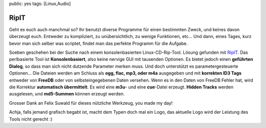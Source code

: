 public: yes
tags: [Linux,Audio]

RipIT
=====

Geht es euch auch manchmal so? Ihr benutzt diverse Programme für einen bestimmten Zweck, und keines
davon überzeugt euch. Entweder zu kompliziert, zu unübersichtlich, zu wenige Funktionen, etc... Und
dann, eines Tages, kurz bevor man sich selber was scriptet, findet man das perfekte Programm für die
Aufgabe.

Soeben geschehen bei der Suche nach einem konsolenbasierten Linux-CD-Rip-Tool. Lösung gefunden mit
`RipIT <http://www.suwald.com/ripit/news.php>`_. Das perlbasierte Tool ist **Konsolenbasiert**, also
keine nervige GUI mit tausenden Optionen.  Es bietet jedoch einen **geführten Dialog**, so dass man
sich nicht dutzende Parameter merken muss. Und doch unterstützt es parametergesteuerte Optionen...
Die Dateien werden am Schluss als **ogg, flac, mp3, oder m4a** ausgegeben und mit **korrekten ID3
Tags** entweder von **FreeDB** oder von selbsteingegebenen Daten versehen. Wenn es in den Daten von
FreeDB Fehler hat, wird die Korrektur **automatisch übermittelt**. Es wird eine **m3u**- und eine
**cue**-Datei erzeugt.  **Hidden Tracks** werden ausgelesen, und **md5-Summen** können erzeugt
werden.

Grosser Dank an Felix Suwald für dieses nützliche Werkzeug, you made my day!

Achja, falls jemand grafisch begabt ist, macht dem Typen doch mal ein Logo, das aktuelle Logo wird
der Leistung des Tools nicht gerecht :)
